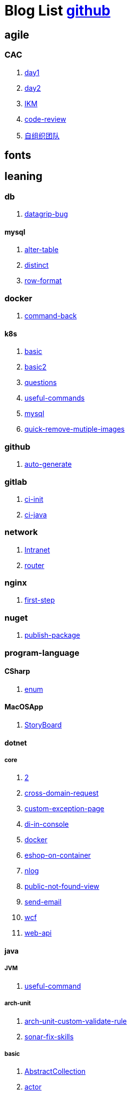 = Blog List link:https://github.com/xiaoquisme/blogs[github]

== agile

=== CAC

. link:/agile/CAC/day1[day1]

. link:/agile/CAC/day2[day2]

. link:/agile/IKM[IKM]

. link:/agile/code-review[code-review]

. link:/agile/自组织团队[自组织团队]

== fonts

== leaning

=== db

. link:/leaning/db/datagrip-bug[datagrip-bug]

==== mysql

. link:/leaning/db/mysql/alter-table[alter-table]

. link:/leaning/db/mysql/distinct[distinct]

. link:/leaning/db/mysql/row-format[row-format]

=== docker

. link:/leaning/docker/command-back[command-back]

==== k8s

. link:/leaning/docker/k8s/basic[basic]

. link:/leaning/docker/k8s/basic2[basic2]

. link:/leaning/docker/k8s/questions[questions]

. link:/leaning/docker/k8s/useful-commands[useful-commands]

. link:/leaning/docker/mysql[mysql]

. link:/leaning/docker/quick-remove-mutiple-images[quick-remove-mutiple-images]

=== github

. link:/leaning/github/auto-generate[auto-generate]

=== gitlab

. link:/leaning/gitlab/ci-init[ci-init]

. link:/leaning/gitlab/ci-java[ci-java]

=== network

. link:/leaning/network/Intranet[Intranet]

. link:/leaning/network/router[router]

=== nginx

. link:/leaning/nginx/first-step[first-step]

=== nuget

. link:/leaning/nuget/publish-package[publish-package]

=== program-language

==== CSharp

. link:/leaning/program-language/CSharp/enum[enum]

==== MacOSApp

. link:/leaning/program-language/MacOSApp/StoryBoard[StoryBoard]

==== dotnet

===== core

. link:/leaning/program-language/dotnet/core/2[2]

. link:/leaning/program-language/dotnet/core/cross-domain-request[cross-domain-request]

. link:/leaning/program-language/dotnet/core/custom-exception-page[custom-exception-page]

. link:/leaning/program-language/dotnet/core/di-in-console[di-in-console]

. link:/leaning/program-language/dotnet/core/docker[docker]

. link:/leaning/program-language/dotnet/core/eshop-on-container[eshop-on-container]

. link:/leaning/program-language/dotnet/core/nlog[nlog]

. link:/leaning/program-language/dotnet/core/public-not-found-view[public-not-found-view]

. link:/leaning/program-language/dotnet/core/send-email[send-email]

. link:/leaning/program-language/dotnet/core/wcf[wcf]

. link:/leaning/program-language/dotnet/core/web-api[web-api]

==== java

===== JVM

. link:/leaning/program-language/java/JVM/useful-command[useful-command]

===== arch-unit

. link:/leaning/program-language/java/arch-unit/arch-unit-custom-validate-rule[arch-unit-custom-validate-rule]

. link:/leaning/program-language/java/arch-unit/sonar-fix-skills[sonar-fix-skills]

===== basic

. link:/leaning/program-language/java/basic/AbstractCollection[AbstractCollection]

. link:/leaning/program-language/java/basic/actor[actor]

. link:/leaning/program-language/java/basic/combineLists[combineLists]

. link:/leaning/program-language/java/basic/functionalProgram[functionalProgram]

. link:/leaning/program-language/java/basic/functionalProgram2[functionalProgram2]

. link:/leaning/program-language/java/basic/future[future]

. link:/leaning/program-language/java/basic/history[history]

. link:/leaning/program-language/java/basic/keep-sort-query[keep-sort-query]

. link:/leaning/program-language/java/basic/math[math]

. link:/leaning/program-language/java/basic/transient[transient]

===== concurrency

====== basic

. link:/leaning/program-language/java/concurrency/basic/thread-process[thread-process]

. link:/leaning/program-language/java/concurrency/basic/多线程并发编程[多线程并发编程]

====== route-map

. link:/leaning/program-language/java/concurrency/route-map/route-map[route-map]

===== gradle

. link:/leaning/program-language/java/gradle/history[history]

===== maven

. link:/leaning/program-language/java/maven/2[2]

. link:/leaning/program-language/java/maven/git-hooks[git-hooks]

. link:/leaning/program-language/java/maven/2[2]

. link:/leaning/program-language/java/maven/maven-lifecycle[maven-lifecycle]

===== mybatis

. link:/leaning/program-language/java/mybatis/2[2]

. link:/leaning/program-language/java/mybatis/Example[Example]

===== reactive-streaming

. link:/leaning/program-language/java/reactive-streaming/2[2]

. link:/leaning/program-language/java/reactive-streaming/flux[flux]

. link:/leaning/program-language/java/reactive-streaming/2[2]

. link:/leaning/program-language/java/reactive-streaming/zip[zip]

===== spring

. link:/leaning/program-language/java/spring/2[2]

. link:/leaning/program-language/java/spring/first-step[first-step]

====== history

. link:/leaning/program-language/java/spring/history/2[2]

. link:/leaning/program-language/java/spring/history/3[3]

. link:/leaning/program-language/java/spring/history/history[history]

====== jpa

. link:/leaning/program-language/java/spring/jpa/2[2]

. link:/leaning/program-language/java/spring/jpa/3[3]

. link:/leaning/program-language/java/spring/jpa/enum[enum]

. link:/leaning/program-language/java/spring/2[2]

. link:/leaning/program-language/java/spring/spring-boot-split-yml[spring-boot-split-yml]

===== test

. link:/leaning/program-language/java/test/2[2]

. link:/leaning/program-language/java/test/Junit-exception-test[Junit-exception-test]

. link:/leaning/program-language/java/test/2[2]

. link:/leaning/program-language/java/test/junit-csv-source[junit-csv-source]

==== javaScript

===== jquery

. link:/leaning/program-language/javaScript/jquery/2[2]

. link:/leaning/program-language/javaScript/jquery/ajax[ajax]

===== lodash

. link:/leaning/program-language/javaScript/lodash/2[2]

. link:/leaning/program-language/javaScript/lodash/muteable-operator[muteable-operator]

===== ng2-file-upload

. link:/leaning/program-language/javaScript/ng2-file-upload/2[2]

. link:/leaning/program-language/javaScript/ng2-file-upload/use-log[use-log]

===== rxjs

. link:/leaning/program-language/javaScript/rxjs/2[2]

. link:/leaning/program-language/javaScript/rxjs/observer[observer]

==== objective-c

. link:/leaning/program-language/objective-c/syntax-basic[syntax-basic]

==== python

. link:/leaning/program-language/python/2[2]

. link:/leaning/program-language/python/virtual-env[virtual-env]

==== rust

. link:/leaning/program-language/rust/how-to-setup-dev-env[how-to-setup-dev-env]

. link:/leaning/program-language/rust/how-to-test[how-to-test]

. link:/leaning/program-language/rust/how-to-use-regex[how-to-use-regex]

=== transalte

. link:/leaning/transalte/querydsl-criteriabuilder-specification[querydsl-criteriabuilder-specification]

=== tweak

==== MacOs

. link:/leaning/tweak/MacOs/2[2]

. link:/leaning/tweak/MacOs/interface-inspector[interface-inspector]

. link:/leaning/tweak/MacOs/2[2]

. link:/leaning/tweak/MacOs/lldb-debug-command[lldb-debug-command]

. link:/leaning/tweak/MacOs/2[2]

. link:/leaning/tweak/MacOs/tools[tools]

=== ubuntu

. link:/leaning/ubuntu/2[2]

. link:/leaning/ubuntu/set-up[set-up]

== life

=== BG

. link:/life/BG/rent-house[rent-house]

. link:/life/RoleChange[RoleChange]

. link:/life/RoleChange2[RoleChange2]

=== router

. link:/life/router/route[route]

== random

. link:/random/bad-code[bad-code]

. link:/random/code-base[code-base]

. link:/random/dark-horse-demo[dark-horse-demo]

. link:/random/dark-horse-sharing-plan[dark-horse-sharing-plan]

. link:/random/front-end-back-end[front-end-back-end]

. link:/random/how-to-build-a-maintainable-project[how-to-build-a-maintainable-project]

. link:/random/how-to-learning-in-a-bad-project[how-to-learning-in-a-bad-project]

. link:/random/how-to-revolution-big-team[how-to-revolution-big-team]

. link:/random/hw-agile[hw-agile]

. link:/random/micro-service-and-refactor[micro-service-and-refactor]

. link:/random/package-machine-roadmap[package-machine-roadmap]

. link:/random/tdd[tdd]

. link:/random/tooler[tooler]

. link:/random/vscode-alway-shwo-fn-on-mac-with-touch-bar[vscode-alway-shwo-fn-on-mac-with-touch-bar]

. link:/random/you-are-not-alone[you-are-not-alone]

== summary

=== 2021

. link:/summary/2021/Feb[Feb]

. link:/summary/2021/Jan[Jan]

. link:/summary/2021/Mar[Mar]


